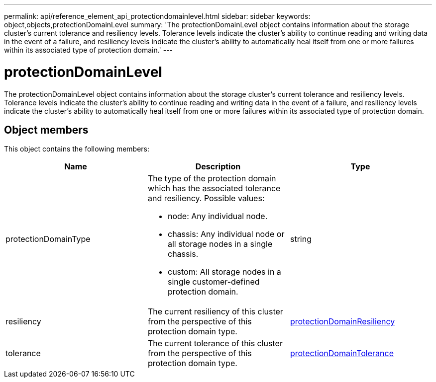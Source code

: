 ---
permalink: api/reference_element_api_protectiondomainlevel.html
sidebar: sidebar
keywords: object,objects,protectionDomainLevel
summary: 'The protectionDomainLevel object contains information about the storage cluster’s current tolerance and resiliency levels. Tolerance levels indicate the cluster’s ability to continue reading and writing data in the event of a failure, and resiliency levels indicate the cluster’s ability to automatically heal itself from one or more failures within its associated type of protection domain.'
---

= protectionDomainLevel
:icons: font
:imagesdir: ../media/

[.lead]
The protectionDomainLevel object contains information about the storage cluster's current tolerance and resiliency levels. Tolerance levels indicate the cluster's ability to continue reading and writing data in the event of a failure, and resiliency levels indicate the cluster's ability to automatically heal itself from one or more failures within its associated type of protection domain.

== Object members

This object contains the following members:

[options="header"]
|===
|Name |Description |Type
a|
protectionDomainType
a|
The type of the protection domain which has the associated tolerance and resiliency. Possible values:

* node: Any individual node.
* chassis: Any individual node or all storage nodes in a single chassis.
* custom: All storage nodes in a single customer-defined protection domain.

a|
string
a|
resiliency
a|
The current resiliency of this cluster from the perspective of this protection domain type.
a|
xref:reference_element_api_protectiondomainresiliency.adoc[protectionDomainResiliency]
a|
tolerance
a|
The current tolerance of this cluster from the perspective of this protection domain type.
a|
xref:reference_element_api_protectiondomaintolerance.adoc[protectionDomainTolerance]
|===
